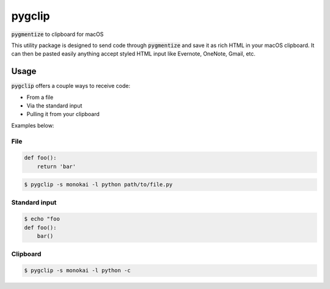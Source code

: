 #######
pygclip
#######

.. image:: https://travis-ci.org/brymck/pygclip.svg?branch=master
    :target: https://travis-ci.org/brymck/pygclip

:code:`pygmentize` to clipboard for macOS

This utility package is designed to send code through :code:`pygmentize` and save it as rich HTML in your macOS
clipboard. It can then be pasted easily anything accept styled HTML input like Evernote, OneNote, Gmail, etc.

.. image:: assets/screenshot.png

*****
Usage
*****

:code:`pygclip` offers a couple ways to receive code:

- From a file
- Via the standard input
- Pulling it from your clipboard

Examples below:

File
====

.. code-block:: python

    def foo():
        return 'bar'

.. code-block:: bash

    $ pygclip -s monokai -l python path/to/file.py

Standard input
==============

.. code-block:: bash

    $ echo "foo
    def foo():
        bar()

Clipboard
=========

.. code-block:: bash

    $ pygclip -s monokai -l python -c
